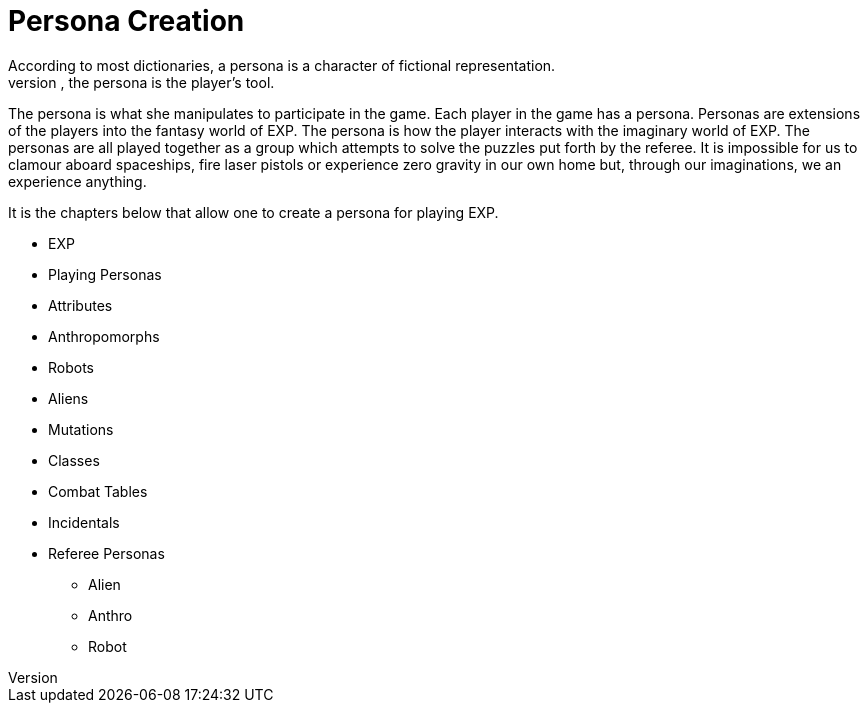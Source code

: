 = Persona Creation
According to most dictionaries, a persona is a character of fictional representation. 
In role-playing games, the persona is the player’s tool.
The persona is what she manipulates to participate in the game. 
Each player in the game has a persona.
Personas are extensions of the players into the fantasy world of EXP.
The persona is how the player interacts with the imaginary world of EXP.
The personas are all played together as a group which attempts to solve the puzzles put forth by the referee. 
It is impossible for us to clamour aboard spaceships, fire laser pistols or experience zero gravity in our own home but, through our imaginations, we an experience anything.

It is the chapters below that allow one to create a persona for playing EXP.

* EXP
* Playing Personas
* Attributes
* Anthropomorphs
* Robots
* Aliens
* Mutations
* Classes
* Combat Tables
* Incidentals
* Referee Personas
** Alien
** Anthro
** Robot